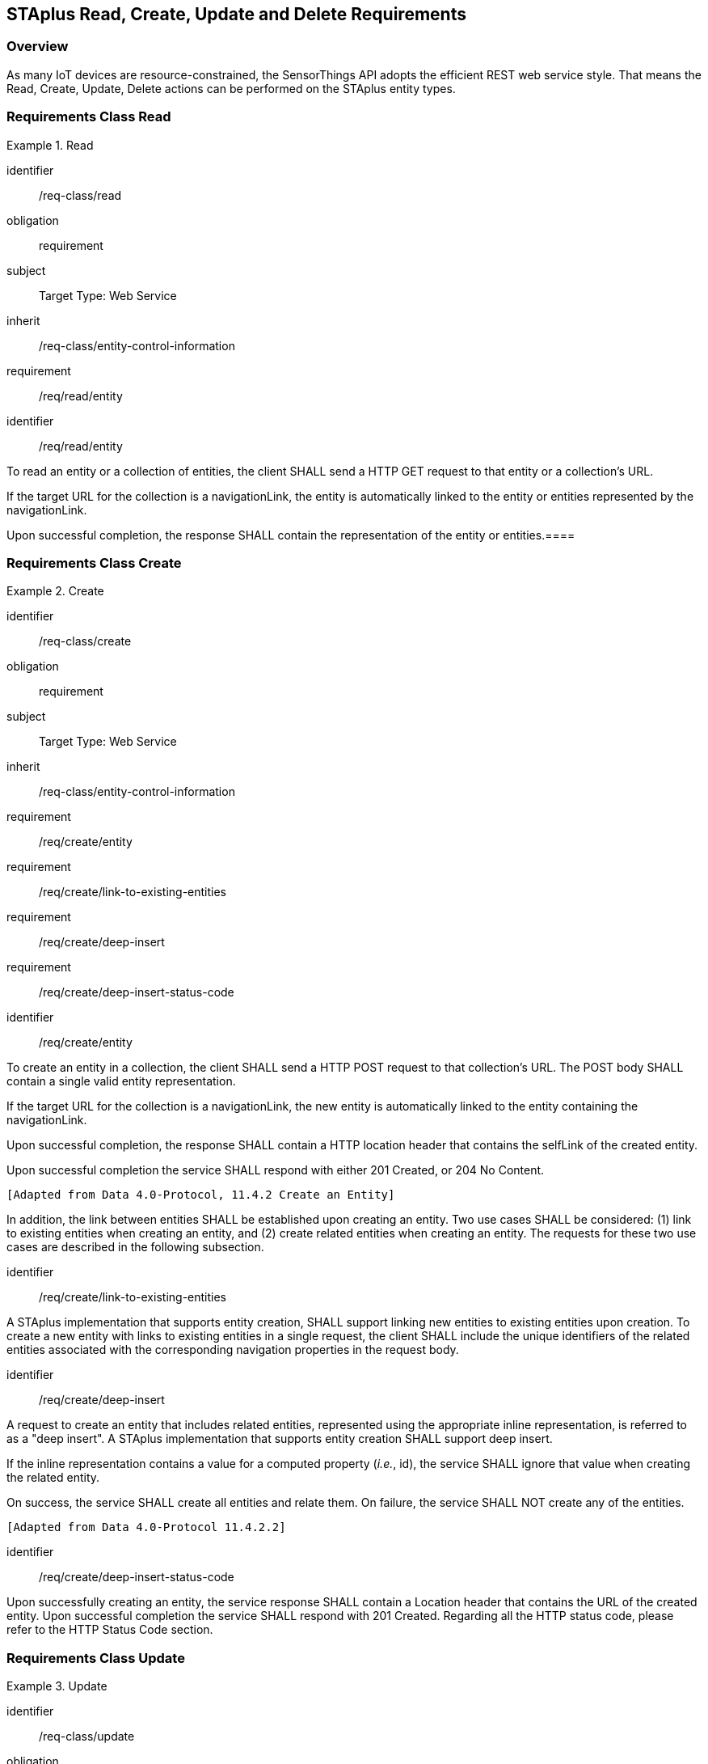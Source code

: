 [[staplus-read-create-update-delete]]
== STAplus Read, Create, Update and Delete Requirements


=== Overview

As many IoT devices are resource-constrained, the SensorThings API adopts the efficient REST web service style. That means the Read, Create, Update, Delete actions can be performed on the STAplus entity types. 

[[read-entity]]
=== Requirements Class *Read*

[requirements_class]
.Read

====
[%metadata]
identifier:: /req-class/read
obligation:: requirement
subject:: Target Type: Web Service
inherit:: /req-class/entity-control-information
requirement:: /req/read/entity
====


[requirement]
====
[%metadata]
identifier:: /req/read/entity

To read an entity or a collection of entities, the client SHALL send a HTTP GET request to that entity or a collection's URL. 

If the target URL for the collection is a navigationLink, the entity is automatically linked to the entity or entities represented by the navigationLink.

Upon successful completion, the response SHALL contain the representation of the entity or entities.====
====


[[create-entity]]
=== Requirements Class *Create*

[requirements_class]
.Create

====
[%metadata]
identifier:: /req-class/create
obligation:: requirement
subject:: Target Type: Web Service
inherit:: /req-class/entity-control-information
requirement:: /req/create/entity
requirement:: /req/create/link-to-existing-entities
requirement:: /req/create/deep-insert
requirement:: /req/create/deep-insert-status-code
====

[requirement]
====
[%metadata]
identifier:: /req/create/entity

To create an entity in a collection, the client SHALL send a HTTP POST request to that collection's URL. The POST body SHALL contain a single valid entity representation.

If the target URL for the collection is a navigationLink, the new entity is automatically linked to the entity containing the navigationLink.

Upon successful completion, the response SHALL contain a HTTP location header that contains the selfLink of the created entity.

Upon successful completion the service SHALL respond with either 201 Created, or 204 No Content.

 [Adapted from Data 4.0-Protocol, 11.4.2 Create an Entity]

In addition, the link between entities SHALL be established upon creating an entity. Two use cases SHALL be considered: (1) link to existing entities when creating an entity, and (2) create related entities when creating an entity. The requests for these two use cases are described in the following subsection.
====

[requirement]
====
[%metadata]
identifier:: /req/create/link-to-existing-entities

A STAplus implementation that supports entity creation, SHALL support linking new entities to existing entities upon creation. To create a new entity with links to existing entities in a single request, the client SHALL include the unique identifiers of the related entities associated with the corresponding navigation properties in the request body.
====

[requirement]
====
[%metadata]
identifier:: /req/create/deep-insert

A request to create an entity that includes related entities, represented using the appropriate inline representation, is referred to as a "deep insert". A STAplus implementation that supports entity creation SHALL support deep insert.

If the inline representation contains a value for a computed property (__i.e.__, id), the service SHALL ignore that value when creating the related entity.

On success, the service SHALL create all entities and relate them. On failure, the service SHALL NOT create any of the entities.

 [Adapted from Data 4.0-Protocol 11.4.2.2]
====

[requirement]
====
[%metadata]
identifier:: /req/create/deep-insert-status-code

Upon successfully creating an entity, the service response SHALL contain a Location header that contains the URL of the created entity. Upon successful completion the service SHALL respond with 201 Created. Regarding all the HTTP status code, please refer to the HTTP Status Code section.
====

[[staplus-update]]
=== Requirements Class *Update*

[requirements_class]
.Update

====
[%metadata]
identifier:: /req-class/update
obligation:: requirement
subject:: Target Type: Web Service
inherit:: /req-class/entity-control-information
inherit:: http://docs.oasis-open.org/odata/odata/v4.0/errata02/os/complete/part1-protocol/odata-v4.0-errata02-os-part1-protocol-complete.html#_Toc406398328
inherit:: http://docs.oasis-open.org/odata/odata/v4.0/errata02/os/complete/part1-protocol/odata-v4.0-errata02-os-part1-protocol-complete.html#_Toc406398329
inherit:: https://docs.ogc.org/is/18-088/18-088.html#req-create-update-delete-update-entity
inherit:: https://docs.ogc.org/is/18-088/18-088.html#req-create-update-delete-update-entity-put
inherit:: https://docs.ogc.org/is/18-088/18-088.html#req-create-update-delete-update-entity-jsonpatch
requirement:: /req/update/entity
requirement:: /req/update/entity-put
requirement:: /req/update/entity-jsonpatch
====


[requirement]
====
[%metadata]
identifier:: /req/update/entity

To update an entity in a collection a STAplus implementation SHALL follow the requirements as defined in https://docs.ogc.org/is/18-088/18-088.html#req-create-update-delete-update-entity.
====


[requirement]
====
[%metadata]
identifier:: /req/update/entity-put

A STAplus implementation that supports updates with PUT SHALL follow the requirements as defined in https://docs.ogc.org/is/18-088/18-088.html#req-create-update-delete-update-entity.
====

[requirement]
====
[%metadata]
identifier:: /req/update/entity-jsonpatch

A STAplus implementation that supports updates with the JSON PATCH format SHALL follow the requirements as defined in https://docs.ogc.org/is/18-088/18-088.html#req-create-update-delete-update-entity-jsonpatch
====


[[staplus-delete]]
=== Requirements Class *Delete*

[requirements_class]
.Delete

====
[%metadata]
identifier:: /req-class/delete
obligation:: requirement
subject:: Target Type: Web Service
inherit:: /req-class/entity-control-information
inherit:: http://docs.oasis-open.org/odata/odata/v4.0/errata02/os/complete/part1-protocol/odata-v4.0-errata02-os-part1-protocol-complete.html#_Toc406398328
inherit:: http://docs.oasis-open.org/odata/odata/v4.0/errata02/os/complete/part1-protocol/odata-v4.0-errata02-os-part1-protocol-complete.html#_Toc406398329
inherit:: https://docs.ogc.org/is/18-088/18-088.html#req-create-update-delete-delete-entity
requirement:: /req/delete/entity
====

[requirement]
====
[%metadata]
identifier:: /req/delete/entity

To delete an entity in a collection a STAplus implementation SHALL follow the requirements as defined in https://docs.ogc.org/is/18-088/18-088.html#req-create-update-delete-delete-entity.
====


